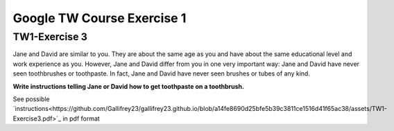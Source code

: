 Google TW Course Exercise 1
=============================

TW1-Exercise 3
----------------


.. **NOTE** ::

 * This page provides possible answers to some in-class exercises of [Google Technical Writing Course].
 * The anwers here are only for personal reference, not for commercial use.


Jane and David are similar to you. They are about the same age as you and have about the same educational level and work experience as you. However, Jane and David differ from you in one very important way:
Jane and David have never seen toothbrushes or toothpaste.  
In fact, Jane and David have never seen brushes or tubes of any kind.  

**Write instructions telling Jane or David how to get toothpaste on a toothbrush.**

See possible `instructions<https://github.com/Gallifrey23/gallifrey23.github.io/blob/a14fe8690d25bfe5b39c3811ce1516d41f65ac38/assets/TW1-Exercise3.pdf>`_ in pdf format

